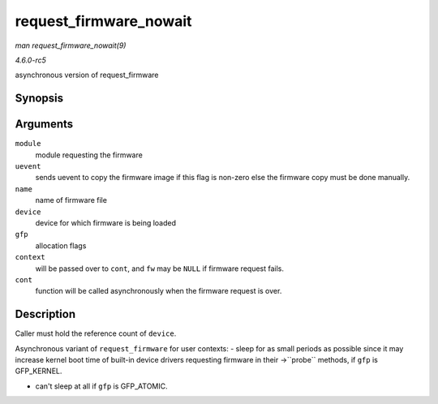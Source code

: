 .. -*- coding: utf-8; mode: rst -*-

.. _API-request-firmware-nowait:

=======================
request_firmware_nowait
=======================

*man request_firmware_nowait(9)*

*4.6.0-rc5*

asynchronous version of request_firmware


Synopsis
========

.. c:function:: int request_firmware_nowait( struct module * module, bool uevent, const char * name, struct device * device, gfp_t gfp, void * context, void (*cont) const struct firmware *fw, void *context )

Arguments
=========

``module``
    module requesting the firmware

``uevent``
    sends uevent to copy the firmware image if this flag is non-zero
    else the firmware copy must be done manually.

``name``
    name of firmware file

``device``
    device for which firmware is being loaded

``gfp``
    allocation flags

``context``
    will be passed over to ``cont``, and ``fw`` may be ``NULL`` if
    firmware request fails.

``cont``
    function will be called asynchronously when the firmware request is
    over.


Description
===========

Caller must hold the reference count of ``device``.

Asynchronous variant of ``request_firmware`` for user contexts: - sleep
for as small periods as possible since it may increase kernel boot time
of built-in device drivers requesting firmware in their ->``probe``
methods, if ``gfp`` is GFP_KERNEL.

- can't sleep at all if ``gfp`` is GFP_ATOMIC.


.. ------------------------------------------------------------------------------
.. This file was automatically converted from DocBook-XML with the dbxml
.. library (https://github.com/return42/sphkerneldoc). The origin XML comes
.. from the linux kernel, refer to:
..
.. * https://github.com/torvalds/linux/tree/master/Documentation/DocBook
.. ------------------------------------------------------------------------------
